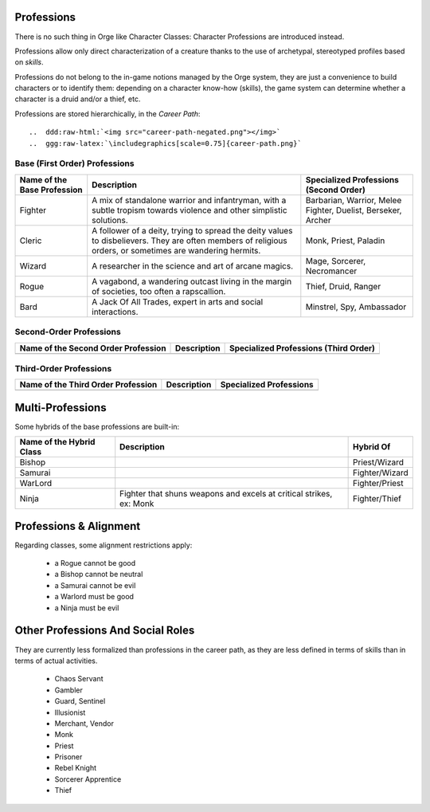 

Professions
-----------

There is no such thing in Orge like Character Classes: Character Professions are introduced instead.

Professions allow only direct characterization of a creature thanks to the use of archetypal, stereotyped profiles based on *skills*.

Professions do not belong to the in-game notions managed by the Orge system, they are just a convenience to build characters or to identify them: depending on a character know-how (skills), the game system can determine whether a character is a druid and/or a thief, etc.


Professions are stored hierarchically, in the *Career Path*::

..  ddd:raw-html:`<img src="career-path-negated.png"></img>`
..  ggg:raw-latex:`\includegraphics[scale=0.75]{career-path.png}`




Base (First Order) Professions
..............................

+-------------+-------------------------------------------+------------------------+
| Name of the | Description                               | Specialized            |
| Base        |                                           | Professions            |
| Profession  |                                           | (Second Order)         |
+=============+===========================================+========================+
| Fighter     | A mix of standalone warrior and           | Barbarian, Warrior,    |
|             | infantryman, with a subtle tropism towards| Melee Fighter, Duelist,|
|             | violence and other simplistic solutions.  | Berseker, Archer       |
+-------------+-------------------------------------------+------------------------+
| Cleric      | A follower of a deity, trying to spread   | Monk, Priest, Paladin  |
|             | the deity values to disbelievers. They are|                        |
|             | often members of religious orders, or     |                        |
|             | sometimes are wandering hermits.          |                        |
+-------------+-------------------------------------------+------------------------+
| Wizard      | A researcher in the science and art of    | Mage, Sorcerer,        |
|             | arcane magics.                            | Necromancer            |
|             |                                           |                        |
+-------------+-------------------------------------------+------------------------+
| Rogue       | A vagabond, a wandering outcast living in | Thief, Druid, Ranger   |
|             | the margin of societies, too often a      |                        |
|             | rapscallion.                              |                        |
+-------------+-------------------------------------------+------------------------+
| Bard        | A Jack Of All Trades, expert in arts and  | Minstrel, Spy,         |
|             | social interactions.                      | Ambassador             |
+-------------+-------------------------------------------+------------------------+



Second-Order Professions
........................


+-------------+-------------------------------------------+------------------------+
| Name of the | Description                               | Specialized            |
| Second Order|                                           | Professions            |
| Profession  |                                           | (Third Order)          |
+=============+===========================================+========================+
|             |                                           |                        |
+-------------+-------------------------------------------+------------------------+



Third-Order Professions
........................


+-------------+-------------------------------------------+------------------------+
| Name of the | Description                               | Specialized            |
| Third Order |                                           | Professions            |
| Profession  |                                           |                        |
+=============+===========================================+========================+
|             |                                           |                        |
+-------------+-------------------------------------------+------------------------+


Multi-Professions
-----------------

Some hybrids of the base professions are built-in: 

+-------------+-------------------------------------------+-------------------+
| Name of the | Description                               | Hybrid Of         |
| Hybrid Class|                                           |                   |
+=============+===========================================+===================+
| Bishop      |                                           | Priest/Wizard     |
+-------------+-------------------------------------------+-------------------+
| Samurai     |                                           | Fighter/Wizard    |
+-------------+-------------------------------------------+-------------------+
| WarLord     |                                           | Fighter/Priest    |
+-------------+-------------------------------------------+-------------------+
| Ninja       | Fighter that shuns weapons and excels at  | Fighter/Thief     |
|             | critical strikes, ex:  Monk               |                   |
+-------------+-------------------------------------------+-------------------+


Professions & Alignment
-----------------------

Regarding classes, some alignment restrictions apply: 

	- a Rogue cannot be good
	- a Bishop cannot be neutral
	- a Samurai cannot be evil
	- a Warlord must be good
	- a Ninja must be evil



Other Professions And Social Roles
----------------------------------

They are currently less formalized than professions in the career path, as they are less defined in terms of skills than in terms of actual activities.

 - Chaos Servant
 - Gambler
 - Guard, Sentinel
 - Illusionist
 - Merchant, Vendor
 - Monk
 - Priest
 - Prisoner
 - Rebel Knight
 - Sorcerer Apprentice
 - Thief
 
